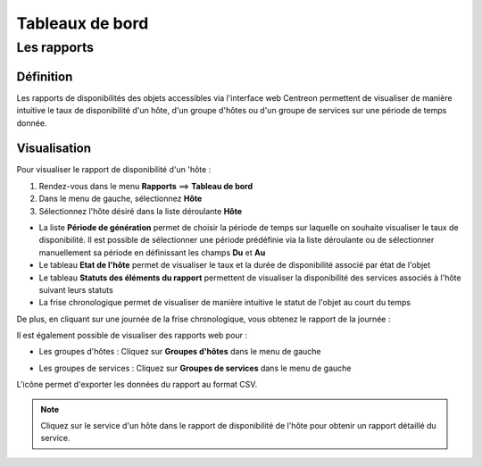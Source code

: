 ================
Tableaux de bord
================

************
Les rapports
************

Définition
==========

Les rapports de disponibilités des objets accessibles via l'interface web Centreon 
permettent de visualiser de manière intuitive le taux de disponibilité d'un hôte, 
d'un groupe d'hôtes ou d'un groupe de services sur une période de temps donnée.

Visualisation
=============

Pour visualiser le rapport de disponibilité d'un 'hôte :

#. Rendez-vous dans le menu **Rapports** ==> **Tableau de bord**
#. Dans le menu de gauche, sélectionnez **Hôte**
#. Sélectionnez l'hôte désiré dans la liste déroulante **Hôte**

.. image :: /images/guide_utilisateur/ehostdashboard.png
   :align: center

* La liste **Période de génération** permet de choisir la période de temps sur laquelle on souhaite visualiser le taux de disponibilité. Il est possible de sélectionner une période prédéfinie via la liste déroulante ou de sélectionner manuellement sa période en définissant les champs **Du** et **Au**
* Le tableau **Etat de l'hôte** permet de visualiser le taux et la durée de disponibilité associé par état de l'objet
* Le tableau **Statuts des éléments du rapport** permettent de visualiser la disponibilité des services associés à l'hôte suivant leurs statuts  
* La frise chronologique permet de visualiser de manière intuitive le statut de l'objet au court du temps

.. image :: /images/guide_utilisateur/ehistoricalstatus.png
   :align: center

De plus, en cliquant sur une journée de la frise chronologique, vous obtenez le rapport de la journée :

.. image :: /images/guide_utilisateur/edayavailability.png
   :align: center

Il est également possible de visualiser des rapports web pour :

* Les groupes d'hôtes : Cliquez sur **Groupes d'hôtes** dans le menu de gauche

.. image :: /images/guide_utilisateur/ehostgroupdashboard.png
   :align: center

* Les groupes de services : Cliquez sur **Groupes de services** dans le menu de gauche

.. image :: /images/guide_utilisateur/eservicegroupdashboard.png
   :align: center

L'icône |export| permet d'exporter les données du rapport au format CSV.

.. note::
    Cliquez sur le service d'un hôte dans le rapport de disponibilité de l'hôte pour obtenir un rapport détaillé du service.
	
.. image :: /images/guide_utilisateur/eservicedashboard.png
   :align: center

.. |export|    image:: /images/export.png
